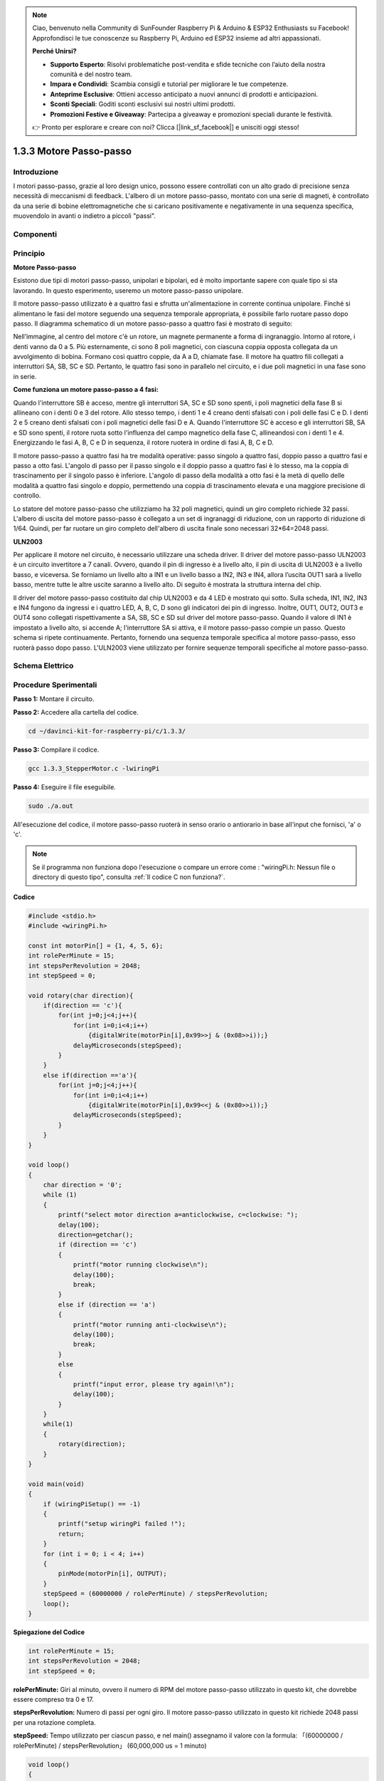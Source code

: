 .. note::

    Ciao, benvenuto nella Community di SunFounder Raspberry Pi & Arduino & ESP32 Enthusiasts su Facebook! Approfondisci le tue conoscenze su Raspberry Pi, Arduino ed ESP32 insieme ad altri appassionati.

    **Perché Unirsi?**

    - **Supporto Esperto**: Risolvi problematiche post-vendita e sfide tecniche con l’aiuto della nostra comunità e del nostro team.
    - **Impara e Condividi**: Scambia consigli e tutorial per migliorare le tue competenze.
    - **Anteprime Esclusive**: Ottieni accesso anticipato a nuovi annunci di prodotti e anticipazioni.
    - **Sconti Speciali**: Goditi sconti esclusivi sui nostri ultimi prodotti.
    - **Promozioni Festive e Giveaway**: Partecipa a giveaway e promozioni speciali durante le festività.

    👉 Pronto per esplorare e creare con noi? Clicca [|link_sf_facebook|] e unisciti oggi stesso!

1.3.3 Motore Passo-passo
=============================

Introduzione
---------------

I motori passo-passo, grazie al loro design unico, possono essere 
controllati con un alto grado di precisione senza necessità di meccanismi 
di feedback. L'albero di un motore passo-passo, montato con una serie di 
magneti, è controllato da una serie di bobine elettromagnetiche che si 
caricano positivamente e negativamente in una sequenza specifica, muovendolo 
in avanti o indietro a piccoli "passi".

Componenti
-------------

.. image:: img/list_1.3.3.png


Principio
-------------

**Motore Passo-passo**

Esistono due tipi di motori passo-passo, unipolari e bipolari, ed è molto 
importante sapere con quale tipo si sta lavorando. In questo esperimento, 
useremo un motore passo-passo unipolare.

Il motore passo-passo utilizzato è a quattro fasi e sfrutta un'alimentazione 
in corrente continua unipolare. Finché si alimentano le fasi del motore seguendo 
una sequenza temporale appropriata, è possibile farlo ruotare passo dopo passo. 
Il diagramma schematico di un motore passo-passo a quattro fasi è mostrato di 
seguito:

.. image:: img/image129.png


Nell’immagine, al centro del motore c'è un rotore, un magnete permanente a forma 
di ingranaggio. Intorno al rotore, i denti vanno da 0 a 5. Più esternamente, ci 
sono 8 poli magnetici, con ciascuna coppia opposta collegata da un avvolgimento 
di bobina. Formano così quattro coppie, da A a D, chiamate fase. Il motore ha 
quattro fili collegati a interruttori SA, SB, SC e SD. Pertanto, le quattro fasi 
sono in parallelo nel circuito, e i due poli magnetici in una fase sono in serie.

**Come funziona un motore passo-passo a 4 fasi:**

Quando l'interruttore SB è acceso, mentre gli interruttori SA, SC e SD sono 
spenti, i poli magnetici della fase B si allineano con i denti 0 e 3 del rotore. 
Allo stesso tempo, i denti 1 e 4 creano denti sfalsati con i poli delle fasi C e D. 
I denti 2 e 5 creano denti sfalsati con i poli magnetici delle fasi D e A. 
Quando l'interruttore SC è acceso e gli interruttori SB, SA e SD sono spenti, 
il rotore ruota sotto l'influenza del campo magnetico della fase C, allineandosi 
con i denti 1 e 4. Energizzando le fasi A, B, C e D in sequenza, il rotore ruoterà 
in ordine di fasi A, B, C e D.

.. image:: img/image130.png


Il motore passo-passo a quattro fasi ha tre modalità operative: passo singolo a 
quattro fasi, doppio passo a quattro fasi e passo a otto fasi. L'angolo di passo 
per il passo singolo e il doppio passo a quattro fasi è lo stesso, ma la coppia 
di trascinamento per il singolo passo è inferiore. L'angolo di passo della modalità 
a otto fasi è la metà di quello delle modalità a quattro fasi singolo e doppio, 
permettendo una coppia di trascinamento elevata e una maggiore precisione di controllo.

Lo statore del motore passo-passo che utilizziamo ha 32 poli magnetici, quindi 
un giro completo richiede 32 passi. L'albero di uscita del motore passo-passo 
è collegato a un set di ingranaggi di riduzione, con un rapporto di riduzione 
di 1/64. Quindi, per far ruotare un giro completo dell'albero di uscita finale 
sono necessari 32*64=2048 passi.

**ULN2003**

Per applicare il motore nel circuito, è necessario utilizzare una scheda driver. 
Il driver del motore passo-passo ULN2003 è un circuito invertitore a 7 canali. 
Ovvero, quando il pin di ingresso è a livello alto, il pin di uscita di ULN2003 
è a livello basso, e viceversa. Se forniamo un livello alto a IN1 e un livello 
basso a IN2, IN3 e IN4, allora l’uscita OUT1 sarà a livello basso, mentre tutte 
le altre uscite saranno a livello alto. Di seguito è mostrata la struttura 
interna del chip.

.. image:: img/image338.png


Il driver del motore passo-passo costituito dal chip ULN2003 e da 4 LED è mostrato 
qui sotto. Sulla scheda, IN1, IN2, IN3 e IN4 fungono da ingressi e i quattro LED, 
A, B, C, D sono gli indicatori dei pin di ingresso. Inoltre, OUT1, OUT2, OUT3 e OUT4 
sono collegati rispettivamente a SA, SB, SC e SD sul driver del motore passo-passo. 
Quando il valore di IN1 è impostato a livello alto, si accende A; l'interruttore SA 
si attiva, e il motore passo-passo compie un passo. Questo schema si ripete continuamente. 
Pertanto, fornendo una sequenza temporale specifica al motore passo-passo, esso ruoterà 
passo dopo passo. L'ULN2003 viene utilizzato per fornire sequenze temporali specifiche 
al motore passo-passo.

.. image:: img/image132.png


Schema Elettrico
-------------------


.. image:: img/image339.png


Procedure Sperimentali
--------------------------

**Passo 1:** Montare il circuito.

.. image:: img/image134.png
    :width: 800


**Passo 2:** Accedere alla cartella del codice.

.. raw:: html

   <run></run>

.. code-block::

    cd ~/davinci-kit-for-raspberry-pi/c/1.3.3/

**Passo 3:** Compilare il codice.

.. raw:: html

   <run></run>

.. code-block::

    gcc 1.3.3_StepperMotor.c -lwiringPi

**Passo 4:** Eseguire il file eseguibile.

.. raw:: html

   <run></run>

.. code-block::

    sudo ./a.out

All'esecuzione del codice, il motore passo-passo ruoterà in senso orario o 
antiorario in base all'input che fornisci, 'a' o 'c'.

.. note::

    Se il programma non funziona dopo l'esecuzione o compare un errore come : \"wiringPi.h: Nessun file o directory di questo tipo", consulta :ref:`Il codice C non funziona?`.

**Codice**

.. code-block:: c

    #include <stdio.h>
    #include <wiringPi.h>

    const int motorPin[] = {1, 4, 5, 6};
    int rolePerMinute = 15;
    int stepsPerRevolution = 2048;
    int stepSpeed = 0;

    void rotary(char direction){
        if(direction == 'c'){
            for(int j=0;j<4;j++){
                for(int i=0;i<4;i++)
                    {digitalWrite(motorPin[i],0x99>>j & (0x08>>i));}
                delayMicroseconds(stepSpeed);
            }        
        }
        else if(direction =='a'){
            for(int j=0;j<4;j++){
                for(int i=0;i<4;i++)
                    {digitalWrite(motorPin[i],0x99<<j & (0x80>>i));}
                delayMicroseconds(stepSpeed);
            }   
        }
    }

    void loop()
    {
        char direction = '0';
        while (1)
        {       
            printf("select motor direction a=anticlockwise, c=clockwise: ");
            delay(100);
            direction=getchar();
            if (direction == 'c')
            {
                printf("motor running clockwise\n");
                delay(100);
                break;
            }
            else if (direction == 'a')
            {
                printf("motor running anti-clockwise\n");
                delay(100);
                break;
            }
            else
            {
                printf("input error, please try again!\n");
                delay(100);
            }
        }
        while(1)
        {
            rotary(direction);
        }
    }

    void main(void)
    {
        if (wiringPiSetup() == -1)
        {
            printf("setup wiringPi failed !");
            return;
        }
        for (int i = 0; i < 4; i++)
        {
            pinMode(motorPin[i], OUTPUT);
        }
        stepSpeed = (60000000 / rolePerMinute) / stepsPerRevolution;
        loop();
    }

**Spiegazione del Codice**

.. code-block:: c

    int rolePerMinute = 15;
    int stepsPerRevolution = 2048;
    int stepSpeed = 0;

**rolePerMinute:** Giri al minuto, ovvero il numero di RPM del motore 
passo-passo utilizzato in questo kit, che dovrebbe essere compreso tra 0 e 17.

**stepsPerRevolution:** Numero di passi per ogni giro. Il motore 
passo-passo utilizzato in questo kit richiede 2048 passi per una rotazione completa.

**stepSpeed:** Tempo utilizzato per ciascun passo, e nel main() assegnamo 
il valore con la formula: 「(60000000 / rolePerMinute) / stepsPerRevolution」 
(60,000,000 us = 1 minuto)

.. code-block:: c

    void loop()
    {
        char direction = '0';
        while (1)
        {       
            printf("select motor direction a=anticlockwise, c=clockwise: ");
            direction=getchar();
            if (direction == 'c')
            {
                printf("motor running clockwise\n");
                break;
            }
            else if (direction == 'a')
            {
                printf("motor running anti-clockwise\n");
                break;
            }
            else
            {
                printf("input error, please try again!\n");
            }
        }
        while(1)
        {
            rotary(direction);
        }
    }

La funzione loop() è divisa in due parti principali (entrambe contenute tra due while(1)):

La prima parte acquisisce il valore del tasto premuto. Quando viene ottenuto 'a' o 'c', si esce dal ciclo e si interrompe l'input.

La seconda parte chiama rotary(direction) per avviare il motore passo-passo.

.. code-block:: c

    void rotary(char direction){
        if(direction == 'c'){
            for(int j=0;j<4;j++){
                for(int i=0;i<4;i++)
                    {digitalWrite(motorPin[i],0x99>>j & (0x08>>i));}
                delayMicroseconds(stepSpeed);
            }        
        }
        else if(direction =='a'){
            for(int j=0;j<4;j++){
                for(int i=0;i<4;i++)
                    {digitalWrite(motorPin[i],0x99<<j & (0x80>>i));}
                delayMicroseconds(stepSpeed);
            }   
        }
    }

Per fare in modo che il motore passo-passo **ruoti in senso orario**, 
lo stato di livello di motorPin è riportato nella tabella seguente:

.. image:: img/image340.png

Pertanto, l’assegnazione del potenziale a MotorPin viene eseguita utilizzando un doppio ciclo for.

Nel Passo1, j=0, i=0~4.

motorPin[0] verrà impostato su livello alto（10011001&00001000=1）

motorPin[1] verrà impostato su livello basso（10011001&00000100=0）

motorPin[2] verrà impostato su livello basso（10011001&00000010=0）

motorPin[3] verrà impostato su livello alto（10011001&00000001=1）

Nel Passo2, j=1, i=0~4.

motorPin[0] verrà impostato su livello alto（01001100&00001000=1）

motorPin[1] verrà impostato su livello basso（01001100&00000100=1）

e così via.

Per fare in modo che il motore passo-passo ruoti **in senso antiorario**, 
lo stato di livello di motorPin è riportato nella tabella seguente.

.. image:: img/image341.png

Nel Passo1, j=0, i=0~4.

motorPin[0] verrà impostato su livello alto（10011001&10000000=1）

motorPin[1] verrà impostato su livello basso（10011001&01000000=0）

Nel Passo2, j=1, i=0~4.

motorPin[0] verrà impostato su livello alto（00110010&10000000=0）

motorPin[1] verrà impostato su livello basso（00110010&01000000=0）

e così via.
